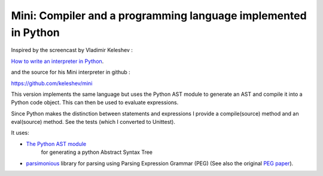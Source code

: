 Mini: Compiler and a programming language implemented in Python
===============================================================

Inspired by the screencast by Vladimir Keleshev :

`How to write an interpreter in Python <http://youtu.be/1h1mM7VwNGo>`_.

and the source for his Mini interpreter in github :

https://github.com/keleshev/mini

This version implements the same language but uses the Python AST module to generate an AST and
compile it into a Python code object. This can then be used to evaluate expressions.

Since Python makes the distinction between statements and expressions I provide a compile(source) method
and an eval(source) method. See the tests (which I converted to Unittest).

It uses:

* `The Python AST module <http://docs.python.org/2.7/library/ast>`_
   for generating a python Abstract Syntax Tree

* `parsimonious <https://github.com/erikrose/parsimonious>`_
  library for parsing using Parsing Expression Grammar (PEG)
  (See also the original `PEG paper
  <http://pdos.csail.mit.edu/papers/parsing:popl04.pdf>`_).

